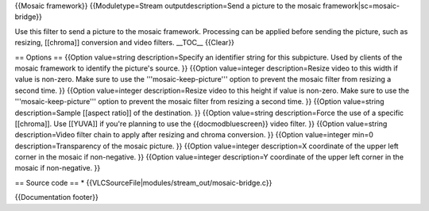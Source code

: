 {{Mosaic framework}} {{Moduletype=Stream outputdescription=Send a
picture to the mosaic framework|sc=mosaic-bridge}}

Use this filter to send a picture to the mosaic framework. Processing
can be applied before sending the picture, such as resizing, [[chroma]]
conversion and video filters. \__TOC_\_ {{Clear}}

== Options == {{Option value=string description=Specify an identifier
string for this subpicture. Used by clients of the mosaic framework to
identify the picture's source. }} {{Option value=integer
description=Resize video to this width if value is non-zero. Make sure
to use the '''mosaic-keep-picture''' option to prevent the mosaic filter
from resizing a second time. }} {{Option value=integer
description=Resize video to this height if value is non-zero. Make sure
to use the '''mosaic-keep-picture''' option to prevent the mosaic filter
from resizing a second time. }} {{Option value=string description=Sample
[[aspect ratio]] of the destination. }} {{Option value=string
description=Force the use of a specific [[chroma]]. Use [[YUVA]] if
you're planning to use the {{docmodbluescreen}} video filter. }}
{{Option value=string description=Video filter chain to apply after
resizing and chroma conversion. }} {{Option value=integer min=0
description=Transparency of the mosaic picture. }} {{Option
value=integer description=X coordinate of the upper left corner in the
mosaic if non-negative. }} {{Option value=integer description=Y
coordinate of the upper left corner in the mosaic if non-negative. }}

== Source code == \*
{{VLCSourceFile|modules/stream_out/mosaic-bridge.c}}

{{Documentation footer}}

